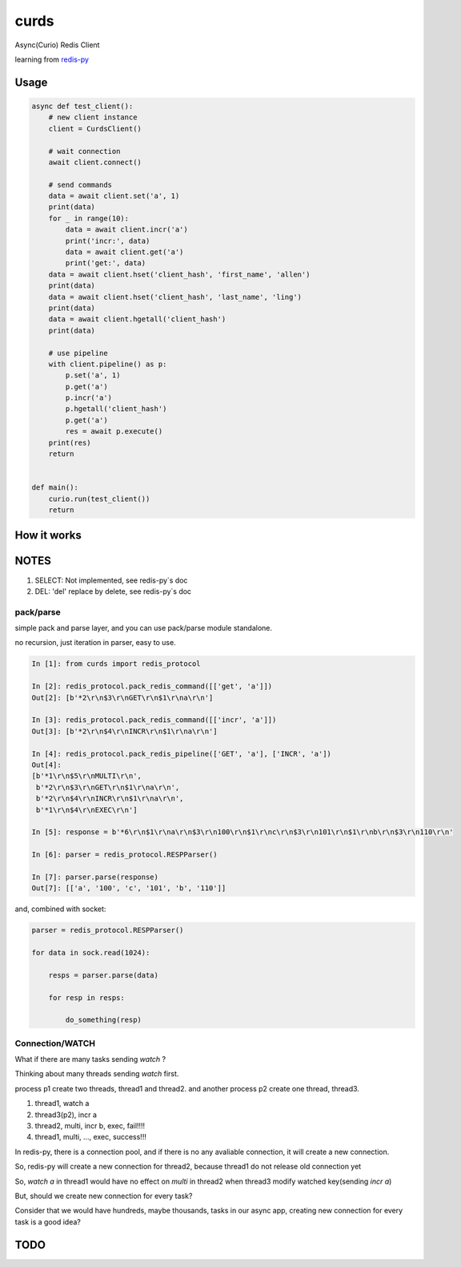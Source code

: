 #####
curds
#####

Async(Curio) Redis Client

learning from `redis-py <https://github.com/andymccurdy/redis-py>`_

Usage
=========

.. code-block:: python

    async def test_client():
        # new client instance
        client = CurdsClient()

        # wait connection
        await client.connect()

        # send commands
        data = await client.set('a', 1)
        print(data)
        for _ in range(10):
            data = await client.incr('a')
            print('incr:', data)
            data = await client.get('a')
            print('get:', data)
        data = await client.hset('client_hash', 'first_name', 'allen')
        print(data)
        data = await client.hset('client_hash', 'last_name', 'ling')
        print(data)
        data = await client.hgetall('client_hash')
        print(data)

        # use pipeline
        with client.pipeline() as p:
            p.set('a', 1)
            p.get('a')
            p.incr('a')
            p.hgetall('client_hash')
            p.get('a')
            res = await p.execute()
        print(res)
        return
    
    
    def main():
        curio.run(test_client())
        return

How it works
================


NOTES
==========

1. SELECT: Not implemented, see redis-py`s doc

2. DEL: 'del' replace by delete, see redis-py`s doc

pack/parse
-------------

simple pack and parse layer, and you can use pack/parse module standalone.

no recursion, just iteration in parser, easy to use.

.. code-block:: python

    In [1]: from curds import redis_protocol
    
    In [2]: redis_protocol.pack_redis_command([['get', 'a']])
    Out[2]: [b'*2\r\n$3\r\nGET\r\n$1\r\na\r\n']
    
    In [3]: redis_protocol.pack_redis_command([['incr', 'a']])
    Out[3]: [b'*2\r\n$4\r\nINCR\r\n$1\r\na\r\n']
    
    In [4]: redis_protocol.pack_redis_pipeline(['GET', 'a'], ['INCR', 'a'])
    Out[4]: 
    [b'*1\r\n$5\r\nMULTI\r\n',
     b'*2\r\n$3\r\nGET\r\n$1\r\na\r\n',
     b'*2\r\n$4\r\nINCR\r\n$1\r\na\r\n',
     b'*1\r\n$4\r\nEXEC\r\n']
    
    In [5]: response = b'*6\r\n$1\r\na\r\n$3\r\n100\r\n$1\r\nc\r\n$3\r\n101\r\n$1\r\nb\r\n$3\r\n110\r\n'
    
    In [6]: parser = redis_protocol.RESPParser()
    
    In [7]: parser.parse(response)
    Out[7]: [['a', '100', 'c', '101', 'b', '110']]

and, combined with socket:

.. code-block:: python

    parser = redis_protocol.RESPParser()
    
    for data in sock.read(1024):
    
        resps = parser.parse(data)
    
        for resp in resps:
    
            do_something(resp)


Connection/WATCH
--------------------

What if there are many tasks sending *watch* ?

Thinking about many threads sending *watch* first.

process p1 create two threads, thread1 and thread2. and another process p2 create one thread, thread3.

1. thread1, watch a

2. thread3(p2), incr a

3. thread2, multi, incr b, exec, fail!!!!

4. thread1, multi, ..., exec, success!!!

In redis-py, there is a connection pool, and if there is no any avaliable connection, it will create a new connection.

So, redis-py will create a new connection for thread2, because thread1 do not release old connection yet

So, *watch a* in thread1 would have no effect on *multi* in thread2 when thread3 modify watched key(sending *incr a*)

But, should we create new connection for every task?

Consider that we would have hundreds, maybe thousands, tasks in our async app, creating new connection for every task is a good idea?


TODO
======


